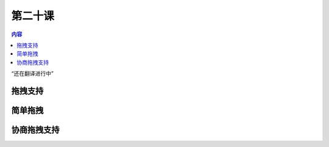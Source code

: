 第二十课
=======================

.. contents:: 内容

“还在翻译进行中”

拖拽支持
------------------------------------

简单拖拽
------------------------------------

协商拖拽支持
------------------------------------




